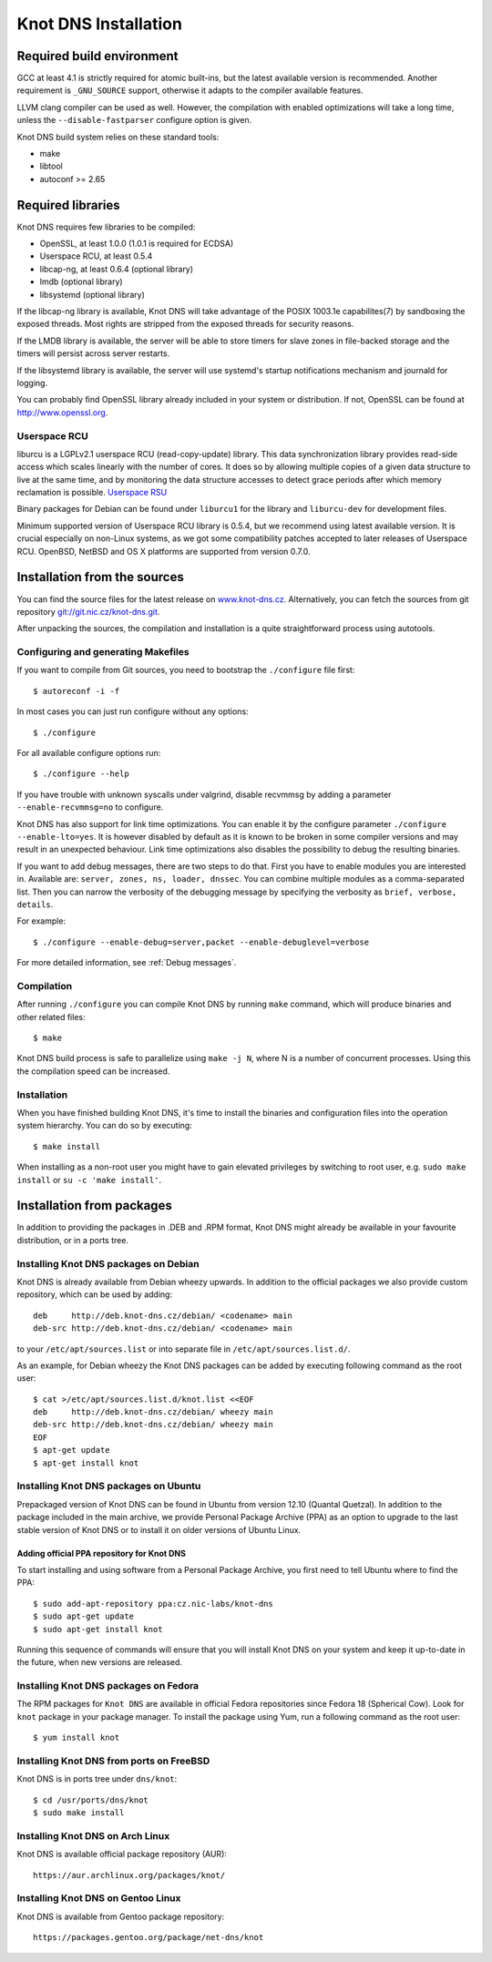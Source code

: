 .. meta::
   :description: reStructuredText plaintext markup language

.. _Knot DNS Installation:

*********************
Knot DNS Installation
*********************

.. _Required build environment:

Required build environment
==========================

GCC at least 4.1 is strictly required for atomic built-ins, but the latest
available version is recommended. Another requirement is ``_GNU_SOURCE``
support, otherwise it adapts to the compiler available features.

LLVM clang compiler can be used as well. However, the compilation with
enabled optimizations will take a long time, unless the ``--disable-fastparser``
configure option is given.

Knot DNS build system relies on these standard tools:

* make
* libtool
* autoconf >= 2.65

.. _Required libraries:

Required libraries
==================

Knot DNS requires few libraries to be compiled:

* OpenSSL, at least 1.0.0 (1.0.1 is required for ECDSA)
* Userspace RCU, at least 0.5.4
* libcap-ng, at least 0.6.4 (optional library)
* lmdb (optional library)
* libsystemd (optional library)

If the libcap-ng library is available, Knot DNS will take advantage of the
POSIX 1003.1e capabilites(7) by sandboxing the exposed threads.  Most
rights are stripped from the exposed threads for security reasons.

If the LMDB library is available, the server will be able to store timers
for slave zones in file-backed storage and the timers will persist across
server restarts.

If the libsystemd library is available, the server will use systemd's startup
notifications mechanism and journald for logging.

You can probably find OpenSSL library already included in
your system or distribution.  If not, OpenSSL can be found at
http://www.openssl.org.

.. _Userspace RCU:

Userspace RCU
-------------

liburcu is a LGPLv2.1 userspace RCU (read-copy-update) library. This
data synchronization library provides read-side access which scales
linearly with the number of cores. It does so by allowing multiple
copies of a given data structure to live at the same time, and by
monitoring the data structure accesses to detect grace periods after
which memory reclamation is possible.  `Userspace RSU <http://lttng.org/urcu>`_

Binary packages for Debian can be found under ``liburcu1`` for the
library and ``liburcu-dev`` for development files.

Minimum supported version of Userspace RCU library is 0.5.4,
but we recommend using latest available version.
It is crucial especially on non-Linux systems, as we got some compatibility
patches accepted to later releases of Userspace RCU.
OpenBSD, NetBSD and OS X platforms are supported from version 0.7.0.

.. _Installation from the source:

Installation from the sources
=============================

You can find the source files for the latest release on `www.knot-dns.cz <https://www.knot-dns.cz>`_.
Alternatively, you can fetch the sources from git repository
`git://git.nic.cz/knot-dns.git <https://gitlab.labs.nic.cz/labs/knot/tree/master>`_.

After unpacking the sources, the compilation and installation is a
quite straightforward process using autotools.

.. _Configuring and generating Makefiles:

Configuring and generating Makefiles
------------------------------------

If you want to compile from Git sources, you need to bootstrap the ``./configure`` file first::

    $ autoreconf -i -f

In most cases you can just run configure without any options::

    $ ./configure

For all available configure options run::

    $ ./configure --help

If you have trouble with unknown syscalls under valgrind, disable recvmmsg by
adding a parameter ``--enable-recvmmsg=no`` to configure.

Knot DNS has also support for link time optimizations.  You can enable
it by the configure parameter ``./configure --enable-lto=yes``.  It is
however disabled by default as it is known to be broken in some
compiler versions and may result in an unexpected behaviour.  Link
time optimizations also disables the possibility to debug the
resulting binaries.

If you want to add debug messages, there are two steps to do that.
First you have to enable modules you are interested in.
Available are: ``server, zones, ns, loader, dnssec``.
You can combine multiple modules as a comma-separated list.
Then you can narrow the verbosity of the debugging message by specifying the
verbosity as ``brief, verbose, details``.

For example::

    $ ./configure --enable-debug=server,packet --enable-debuglevel=verbose

For more detailed information, see :ref:`Debug messages`.

Compilation
-----------

After running ``./configure`` you can compile Knot DNS by running
``make`` command, which will produce binaries and other related
files::

    $ make

Knot DNS build process is safe to parallelize using ``make -j N``,
where N is a number of concurrent processes. Using this the compilation speed
can be increased.

Installation
------------

When you have finished building Knot DNS, it's time to install the
binaries and configuration files into the operation system hierarchy.
You can do so by executing::

    $ make install

When installing as a non-root user you might have to gain elevated privileges by
switching to root user, e.g. ``sudo make install`` or ``su -c 'make install'``.

Installation from packages
==========================

In addition to providing the packages in .DEB and .RPM format,
Knot DNS might already be available in your favourite distribution, or
in a ports tree.

Installing Knot DNS packages on Debian
--------------------------------------

Knot DNS is already available from Debian wheezy upwards.  In addition
to the official packages we also provide custom repository, which can
be used by adding::

    deb     http://deb.knot-dns.cz/debian/ <codename> main
    deb-src http://deb.knot-dns.cz/debian/ <codename> main

to your ``/etc/apt/sources.list`` or into separate file in
``/etc/apt/sources.list.d/``.

As an example, for Debian wheezy the Knot DNS packages can be added by
executing following command as the root user::

    $ cat >/etc/apt/sources.list.d/knot.list <<EOF
    deb     http://deb.knot-dns.cz/debian/ wheezy main
    deb-src http://deb.knot-dns.cz/debian/ wheezy main
    EOF
    $ apt-get update
    $ apt-get install knot

Installing Knot DNS packages on Ubuntu
--------------------------------------

Prepackaged version of Knot DNS can be found in Ubuntu from
version 12.10 (Quantal Quetzal).  In addition to the package included
in the main archive, we provide Personal Package Archive (PPA) as an
option to upgrade to the last stable version of Knot DNS or to install
it on older versions of Ubuntu Linux.

Adding official PPA repository for Knot DNS
~~~~~~~~~~~~~~~~~~~~~~~~~~~~~~~~~~~~~~~~~~~

To start installing and using software from a Personal Package
Archive, you first need to tell Ubuntu where to find the PPA::

    $ sudo add-apt-repository ppa:cz.nic-labs/knot-dns
    $ sudo apt-get update
    $ sudo apt-get install knot

Running this sequence of commands will ensure that you will
install Knot DNS on your system and keep it up-to-date
in the future, when new versions are released.

Installing Knot DNS packages on Fedora
--------------------------------------

The RPM packages for ``Knot DNS`` are available in official Fedora
repositories since Fedora 18 (Spherical Cow). Look for ``knot``
package in your package manager. To install the package using Yum, run
a following command as the root user::

    $ yum install knot

Installing Knot DNS from ports on FreeBSD
-----------------------------------------

Knot DNS is in ports tree under ``dns/knot``::

    $ cd /usr/ports/dns/knot
    $ sudo make install

Installing Knot DNS on Arch Linux
---------------------------------

Knot DNS is available official package repository (AUR)::

    https://aur.archlinux.org/packages/knot/

Installing Knot DNS on Gentoo Linux
-----------------------------------

Knot DNS is available from Gentoo package repository::

    https://packages.gentoo.org/package/net-dns/knot
